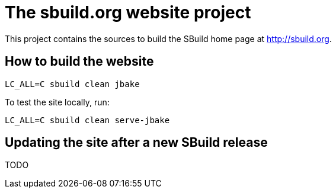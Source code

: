 = The sbuild.org website project

This project contains the sources to build the SBuild home page at http://sbuild.org.

== How to build the website

----
LC_ALL=C sbuild clean jbake
----

To test the site locally, run:

----
LC_ALL=C sbuild clean serve-jbake
----

== Updating the site after a new SBuild release

TODO

